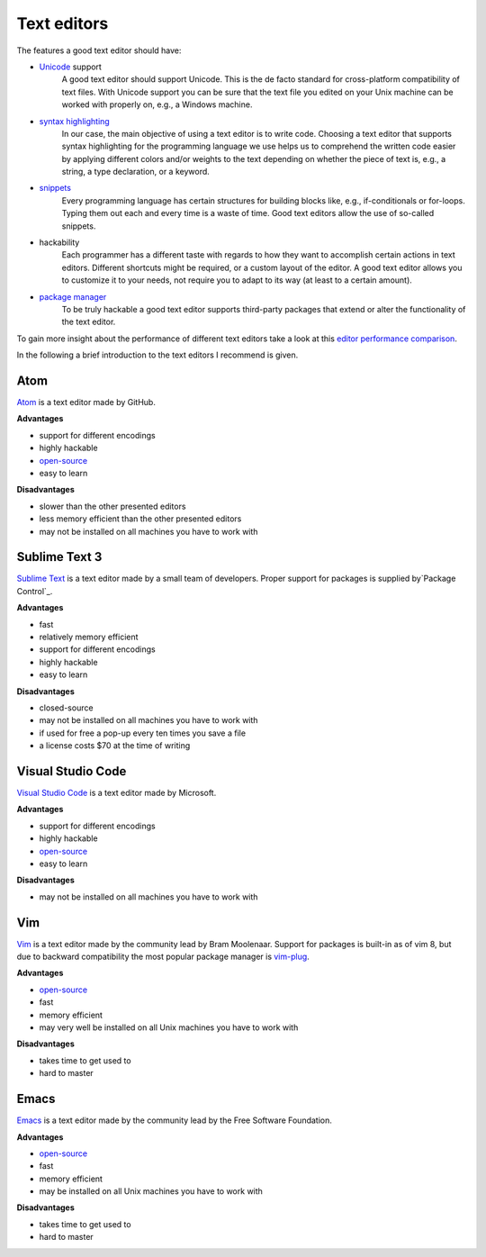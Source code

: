 .. _sec_text_editors:

************
Text editors
************

The features a good text editor should have:

- `Unicode`_ support
      A good text editor should support Unicode. This is the de facto standard
      for cross-platform compatibility of text files. With Unicode support you
      can be sure that the text file you edited on your Unix machine can be
      worked with properly on, e.g., a Windows machine.
- `syntax highlighting`_
      In our case, the main objective of using a text editor is to write code.
      Choosing a text editor that supports syntax highlighting for the
      programming language we use helps us to comprehend the written code
      easier by applying different colors and/or weights to the text depending
      on whether the piece of text is, e.g., a string, a type declaration, or
      a keyword.
- `snippets`_
      Every programming language has certain structures for building blocks
      like, e.g., if-conditionals or for-loops. Typing them out each and every
      time is a waste of time. Good text editors allow the use of so-called
      snippets.
- hackability
      Each programmer has a different taste with regards to how they want to
      accomplish certain actions in text editors. Different shortcuts might be
      required, or a custom layout of the editor. A good text editor allows you
      to customize it to your needs, not require you to adapt to its way (at
      least to a certain amount).
- `package manager`_
      To be truly hackable a good text editor supports third-party packages
      that extend or alter the functionality of the text editor.

To gain more insight about the performance of different text editors take a
look at this `editor performance comparison`_.

In the following a brief introduction to the text editors I recommend is given.

.. _Unicode: https://en.wikipedia.org/wiki/Unicode
.. _syntax highlighting: https://en.wikipedia.org/wiki/Syntax_highlighting
.. _snippets: https://en.wikipedia.org/wiki/Snippet_(programming)
.. _package manager: https://en.wikipedia.org/wiki/Package_manager
.. _editor performance comparison: https://github.com/jhallen/joes-sandbox/tree/master/editor-perf


Atom
====

`Atom`_ is a text editor made by GitHub.

**Advantages**

- support for different encodings
- highly hackable
- `open-source <https://github.com/atom/atom>`_
- easy to learn

**Disadvantages**

- slower than the other presented editors
- less memory efficient than the other presented editors
- may not be installed on all machines you have to work with

.. _Atom: https://atom.io/


Sublime Text 3
==============

`Sublime Text`_ is a text editor made by a small team of developers. Proper
support for packages is supplied by`Package Control`_.

**Advantages**

- fast
- relatively memory efficient
- support for different encodings
- highly hackable
- easy to learn

**Disadvantages**

- closed-source
- may not be installed on all machines you have to work with
- if used for free a pop-up every ten times you save a file
- a license costs $70 at the time of writing

.. _Sublime Text: https://www.sublimetext.com/
.. _Package Control: https://packagecontrol.io/


Visual Studio Code
==================

`Visual Studio Code`_ is a text editor made by Microsoft.

**Advantages**

- support for different encodings
- highly hackable
- `open-source <https://github.com/Microsoft/vscode>`_
- easy to learn

**Disadvantages**

- may not be installed on all machines you have to work with

.. _Visual Studio Code: https://code.visualstudio.com/


Vim
===

`Vim`_ is a text editor made by the community lead by Bram Moolenaar. Support
for packages is built-in as of vim 8, but due to backward compatibility the
most popular package manager is `vim-plug`_.

**Advantages**

- `open-source <https://github.com/vim/vim>`_
- fast
- memory efficient
- may very well be installed on all Unix machines you have to work with

**Disadvantages**

- takes time to get used to
- hard to master

.. _Vim: http://www.vim.org/
.. _vim-plug: https://github.com/junegunn/vim-plug


Emacs
=====

`Emacs`_ is a text editor made by the community lead by the Free Software
Foundation.

**Advantages**

- `open-source <http://git.savannah.gnu.org/cgit/emacs.git>`_
- fast
- memory efficient
- may be installed on all Unix machines you have to work with

**Disadvantages**

- takes time to get used to
- hard to master

.. _Emacs: https://www.gnu.org/software/emacs/
